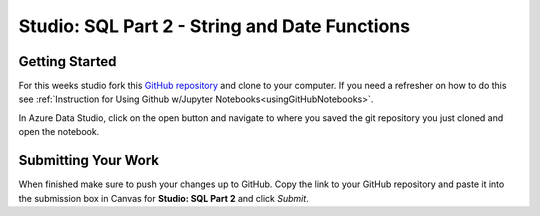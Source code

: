 Studio: SQL Part 2 - String and Date Functions
==============================================

Getting Started
---------------

For this weeks studio fork this `GitHub repository <https://github.com/launchcodeeducation/SQL-Part-2-Studio>`__ and 
clone to your computer.  If you need a refresher on how to do this see :ref:`Instruction for Using Github w/Jupyter Notebooks<usingGitHubNotebooks>`.

| In Azure Data Studio, click on the open button and navigate to where you saved the git repository you just cloned and open the notebook.  

Submitting Your Work
--------------------

When finished make sure to push your changes up to GitHub. Copy the link to your GitHub 
repository and paste it into the submission box in Canvas for **Studio: SQL Part 2**
and click *Submit*.
